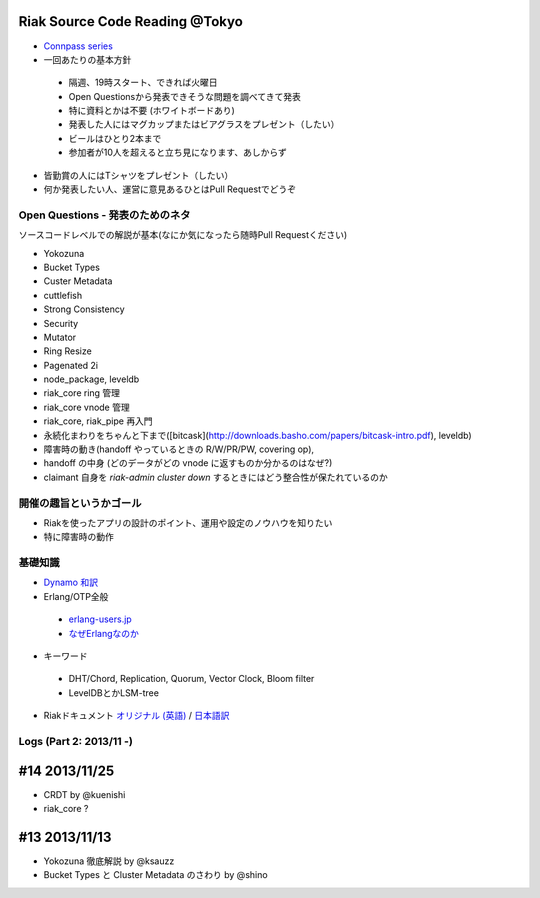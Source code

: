 Riak Source Code Reading @Tokyo
===============================

- `Connpass series <http://connpass.com/series/218/>`_

- 一回あたりの基本方針

 - 隔週、19時スタート、できれば火曜日
 - Open Questionsから発表できそうな問題を調べてきて発表
 - 特に資料とかは不要 (ホワイトボードあり)
 - 発表した人にはマグカップまたはビアグラスをプレゼント（したい）
 - ビールはひとり2本まで
 - 参加者が10人を超えると立ち見になります、あしからず

- 皆勤賞の人にはTシャツをプレゼント（したい）
- 何か発表したい人、運営に意見あるひとはPull Requestでどうぞ


Open Questions - 発表のためのネタ
-------------------------------------

ソースコードレベルでの解説が基本(なにか気になったら随時Pull Requestください)

- Yokozuna
- Bucket Types
- Custer Metadata
- cuttlefish
- Strong Consistency
- Security
- Mutator

- Ring Resize
- Pagenated 2i

- node_package, leveldb
- riak_core ring 管理
- riak_core vnode 管理
- riak_core, riak_pipe 再入門
- 永続化まわりをちゃんと下まで([bitcask](http://downloads.basho.com/papers/bitcask-intro.pdf), leveldb)
- 障害時の動き(handoff やっているときの R/W/PR/PW, covering op),
- handoff の中身 (どのデータがどの vnode に返すものか分かるのはなぜ?)
- claimant 自身を `riak-admin cluster down` するときにはどう整合性が保たれているのか

開催の趣旨というかゴール
------------------------------

- Riakを使ったアプリの設計のポイント、運用や設定のノウハウを知りたい
- 特に障害時の動作


基礎知識
------------

- `Dynamo <http://www.allthingsdistributed.com/2007/10/amazons_dynamo.html>`_ `和訳 <https://gist.github.com/2657692>`_
- Erlang/OTP全般

 - `erlang-users.jp <http://erlang-users.jp>`_
 - `なぜErlangなのか <http://ymotongpoo.hatenablog.com/entry/20110322/1300776826>`_

- キーワード

 - DHT/Chord, Replication, Quorum, Vector Clock, Bloom filter
 - LevelDBとかLSM-tree

- Riakドキュメント `オリジナル (英語) <http://docs.basho.com/riak/latest/>`_ / `日本語訳 <http://docs.basho.co.jp/riak/latest/>`_

Logs (Part 2: 2013/11 -)
------------------------

#14 2013/11/25
==============

- CRDT by @kuenishi
- riak_core ?

#13 2013/11/13
==============

- Yokozuna 徹底解説 by @ksauzz
- Bucket Types と Cluster Metadata のさわり by @shino
